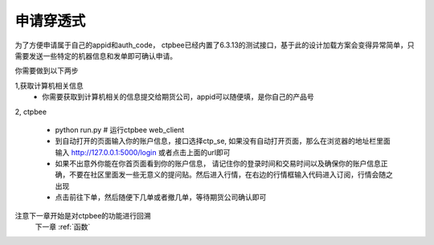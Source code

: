 .. _申请穿透式:

申请穿透式
======================

为了方便申请属于自己的appid和auth_code， ctpbee已经内置了6.3.13的测试接口，基于此的设计加载方案会变得异常简单，只需要发送一些特定的机器信息和发单即可确认申请。

你需要做到以下两步

1,获取计算机相关信息
    - 你需要获取到计算机相关的信息提交给期货公司，appid可以随便填，是你自己的产品号




2, ctpbee

    + python run.py # 运行ctpbee web_client
    + 到自动打开的页面输入你的账户信息，接口选择ctp_se, 如果没有自动打开页面，那么在浏览器的地址栏里面输入 http://127.0.0.1:5000/login 或者点击上面的url即可
    + 如果不出意外你能在你首页面看到你的账户信息， 请记住你的登录时间和交易时间以及确保你的账户信息正确，不要在社区里面发一些无意义的提问贴。然后进入行情，在右边的行情框输入代码进入订阅，行情会随之出现
    + 点击前往下单，然后随便下几单或者撤几单，等待期货公司确认即可



注意下一章开始是对ctpbee的功能进行回溯
 下一章 :ref:`函数`
